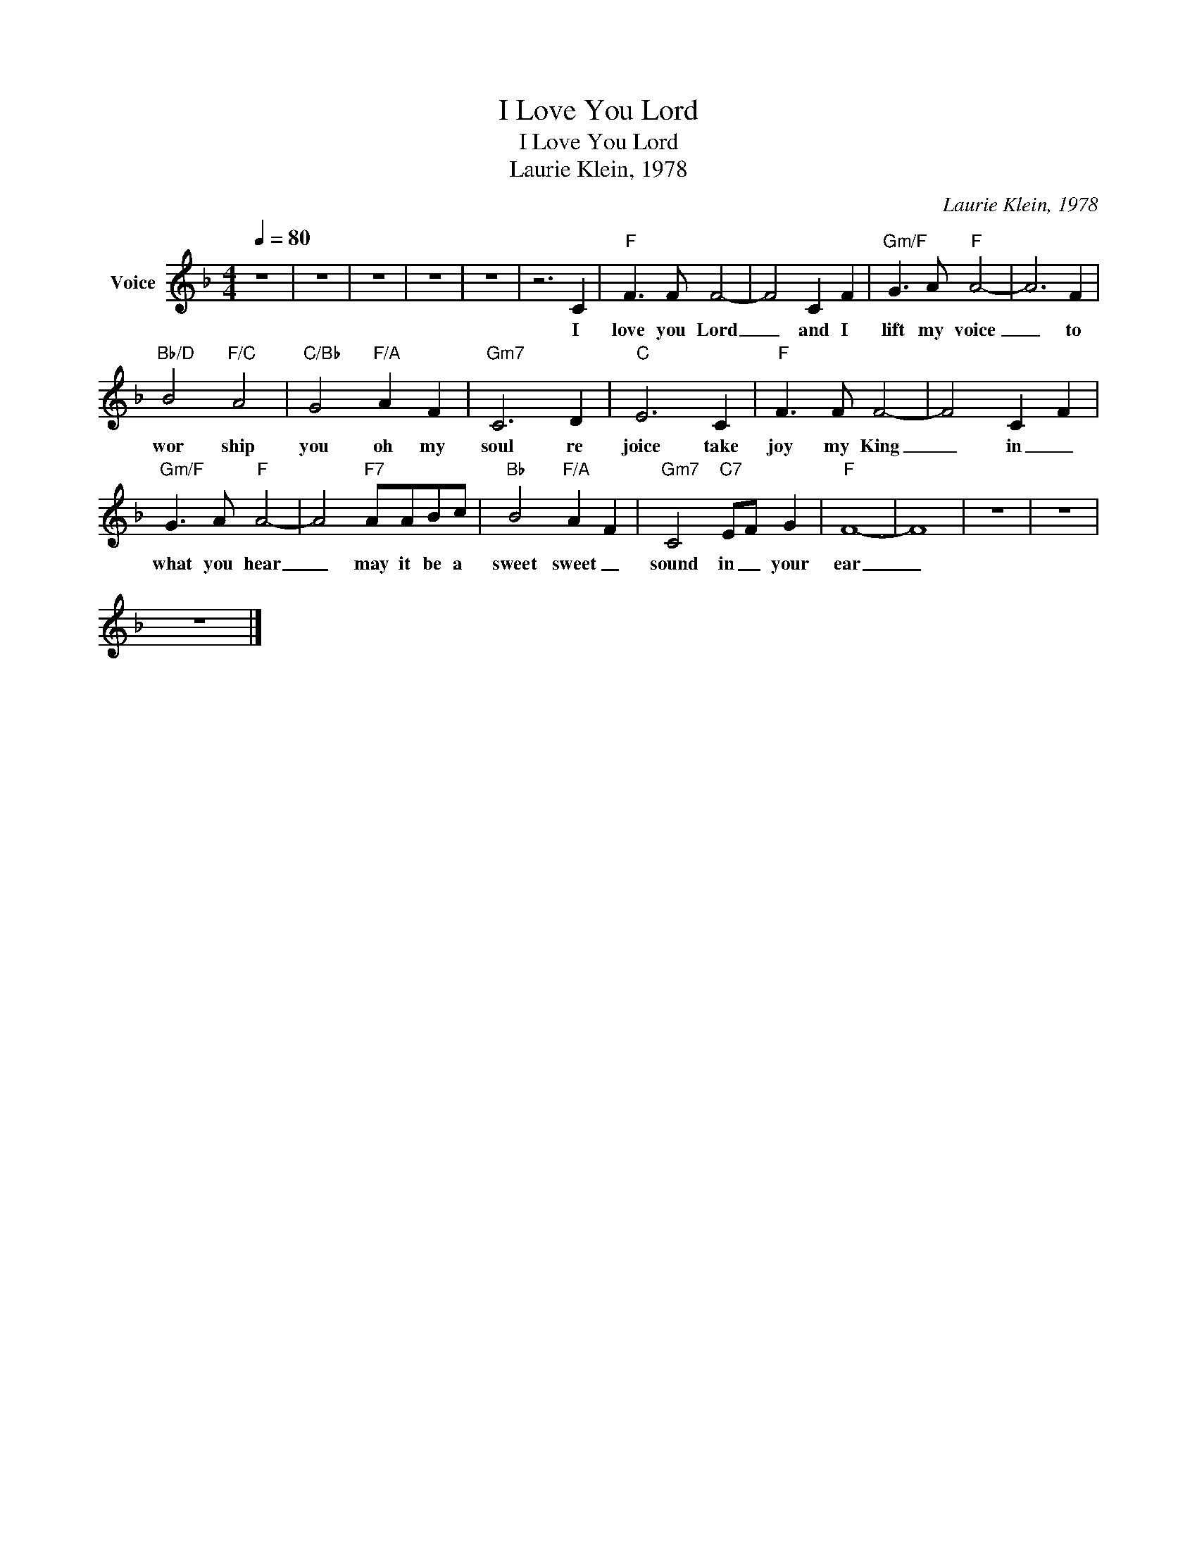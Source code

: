 X:1
T:I Love You Lord
T:I Love You Lord
T:Laurie Klein, 1978
C:Laurie Klein, 1978
Z:All Rights Reserved
L:1/8
Q:1/4=80
M:4/4
K:F
V:1 treble nm="Voice"
%%MIDI channel 2
%%MIDI program 54
V:1
 z8 | z8 | z8 | z8 | z8 | z6 C2 |"F" F3 F F4- | F4 C2 F2 |"Gm/F" G3 A"F" A4- | A6 F2 | %10
w: |||||I|love you Lord|_ and I|lift my voice|_ to|
"Bb/D" B4"F/C" A4 |"C/Bb" G4"F/A" A2 F2 |"Gm7" C6 D2 |"C" E6 C2 |"F" F3 F F4- | F4 C2 F2 | %16
w: wor ship|you oh my|soul re|joice take|joy my King|_ in _|
"Gm/F" G3 A"F" A4- | A4"F7" AABc |"Bb" B4"F/A" A2 F2 |"Gm7" C4"C7" EF G2 |"F" F8- | F8 | z8 | z8 | %24
w: what you hear|_ may it be a|sweet sweet _|sound in _ your|ear|_|||
 z8 |] %25
w: |

